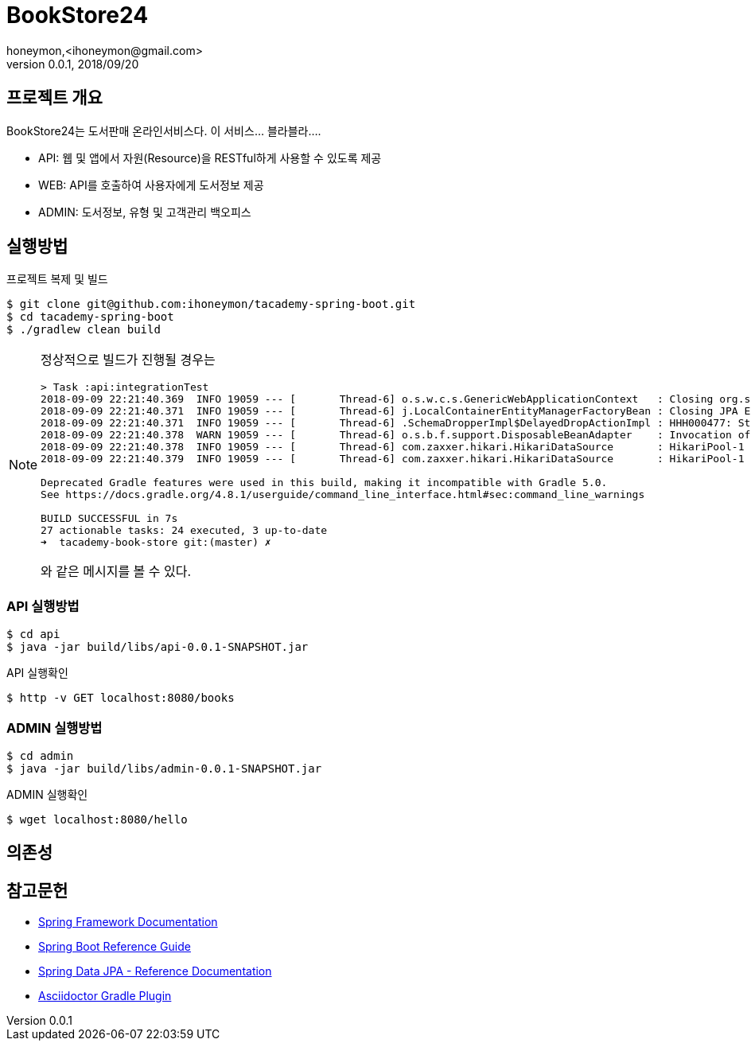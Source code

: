 = BookStore24
honeymon,<ihoneymon@gmail.com>
v0.0.1, 2018/09/20

:bs24: BookStore24

== 프로젝트 개요
{bs24}는 도서판매 온라인서비스다. 이 서비스... 블라블라....

* API: 웹 및 앱에서 자원(Resource)을 RESTful하게 사용할 수 있도록 제공
* WEB: API를 호출하여 사용자에게 도서정보 제공
* ADMIN: 도서정보, 유형 및 고객관리 백오피스

== 실행방법
.프로젝트 복제 및 빌드
[source,console]
----
$ git clone git@github.com:ihoneymon/tacademy-spring-boot.git
$ cd tacademy-spring-boot
$ ./gradlew clean build
----

[NOTE]
====
정상적으로 빌드가 진행될 경우는 

[source,console]
----
> Task :api:integrationTest
2018-09-09 22:21:40.369  INFO 19059 --- [       Thread-6] o.s.w.c.s.GenericWebApplicationContext   : Closing org.springframework.web.context.support.GenericWebApplicationContext@1f506371: startup date [Sun Sep 09 22:21:38 KST 2018]; root of context hierarchy
2018-09-09 22:21:40.371  INFO 19059 --- [       Thread-6] j.LocalContainerEntityManagerFactoryBean : Closing JPA EntityManagerFactory for persistence unit 'default'
2018-09-09 22:21:40.371  INFO 19059 --- [       Thread-6] .SchemaDropperImpl$DelayedDropActionImpl : HHH000477: Starting delayed drop of schema as part of SessionFactory shut-down'
2018-09-09 22:21:40.378  WARN 19059 --- [       Thread-6] o.s.b.f.support.DisposableBeanAdapter    : Invocation of destroy method failed on bean with name 'inMemoryDatabaseShutdownExecutor': org.h2.jdbc.JdbcSQLException: Database is already closed (to disable automatic closing at VM shutdown, add ";DB_CLOSE_ON_EXIT=FALSE" to the db URL) [90121-197]
2018-09-09 22:21:40.378  INFO 19059 --- [       Thread-6] com.zaxxer.hikari.HikariDataSource       : HikariPool-1 - Shutdown initiated...
2018-09-09 22:21:40.379  INFO 19059 --- [       Thread-6] com.zaxxer.hikari.HikariDataSource       : HikariPool-1 - Shutdown completed.

Deprecated Gradle features were used in this build, making it incompatible with Gradle 5.0.
See https://docs.gradle.org/4.8.1/userguide/command_line_interface.html#sec:command_line_warnings

BUILD SUCCESSFUL in 7s
27 actionable tasks: 24 executed, 3 up-to-date
➜  tacademy-book-store git:(master) ✗
----

와 같은 메시지를 볼 수 있다. 
====

=== API 실행방법
[source,console]
----
$ cd api
$ java -jar build/libs/api-0.0.1-SNAPSHOT.jar
----

.API 실행확인
[source,console]
----
$ http -v GET localhost:8080/books
----

=== ADMIN 실행방법 
[source,console]
----
$ cd admin
$ java -jar build/libs/admin-0.0.1-SNAPSHOT.jar
----

.ADMIN 실행확인
[source,console]
----
$ wget localhost:8080/hello
----

== 의존성

== 참고문헌
* link:https://docs.spring.io/spring/docs/current/spring-framework-reference/index.html[Spring Framework Documentation]
* link:https://docs.spring.io/spring-boot/docs/current/reference/htmlsingle/[Spring Boot Reference Guide]
* link:https://docs.spring.io/spring-data/jpa/docs/current/reference/html/[Spring Data JPA - Reference Documentation]
* link:https://asciidoctor.org/docs/asciidoctor-gradle-plugin/[Asciidoctor Gradle Plugin]